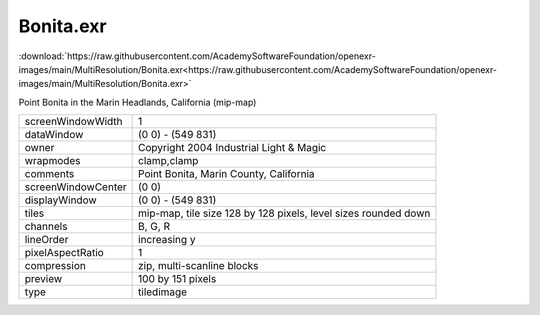 ..
  SPDX-License-Identifier: BSD-3-Clause
  Copyright Contributors to the OpenEXR Project.

Bonita.exr
##########

:download:`https://raw.githubusercontent.com/AcademySoftwareFoundation/openexr-images/main/MultiResolution/Bonita.exr<https://raw.githubusercontent.com/AcademySoftwareFoundation/openexr-images/main/MultiResolution/Bonita.exr>`

.. image:: https://raw.githubusercontent.com/AcademySoftwareFoundation/openexr-images/main/MultiResolution/Bonita.jpg
   :target: https://raw.githubusercontent.com/AcademySoftwareFoundation/openexr-images/main/MultiResolution/Bonita.exr


Point Bonita in the Marin Headlands, California (mip-map)

.. list-table::
   :align: left

   * - screenWindowWidth
     - 1
   * - dataWindow
     - (0 0) - (549 831)
   * - owner
     - Copyright 2004 Industrial Light & Magic
   * - wrapmodes
     - clamp,clamp
   * - comments
     - Point Bonita, Marin County, California
   * - screenWindowCenter
     - (0 0)
   * - displayWindow
     - (0 0) - (549 831)
   * - tiles
     - mip-map, tile size 128 by 128 pixels, level sizes rounded down
   * - channels
     - B, G, R
   * - lineOrder
     - increasing y
   * - pixelAspectRatio
     - 1
   * - compression
     - zip, multi-scanline blocks
   * - preview
     - 100 by 151 pixels
   * - type
     - tiledimage
